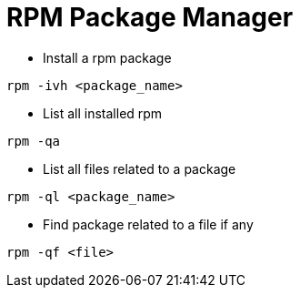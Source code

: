= RPM Package Manager

* Install a rpm package
[source,bash]
----
rpm -ivh <package_name>
----

* List all installed rpm

[source,bash]
----
rpm -qa
----

* List all files related to a package

[source,bash]
----
rpm -ql <package_name>
----

* Find package related to a file if any

[source,bash]
----
rpm -qf <file>
----